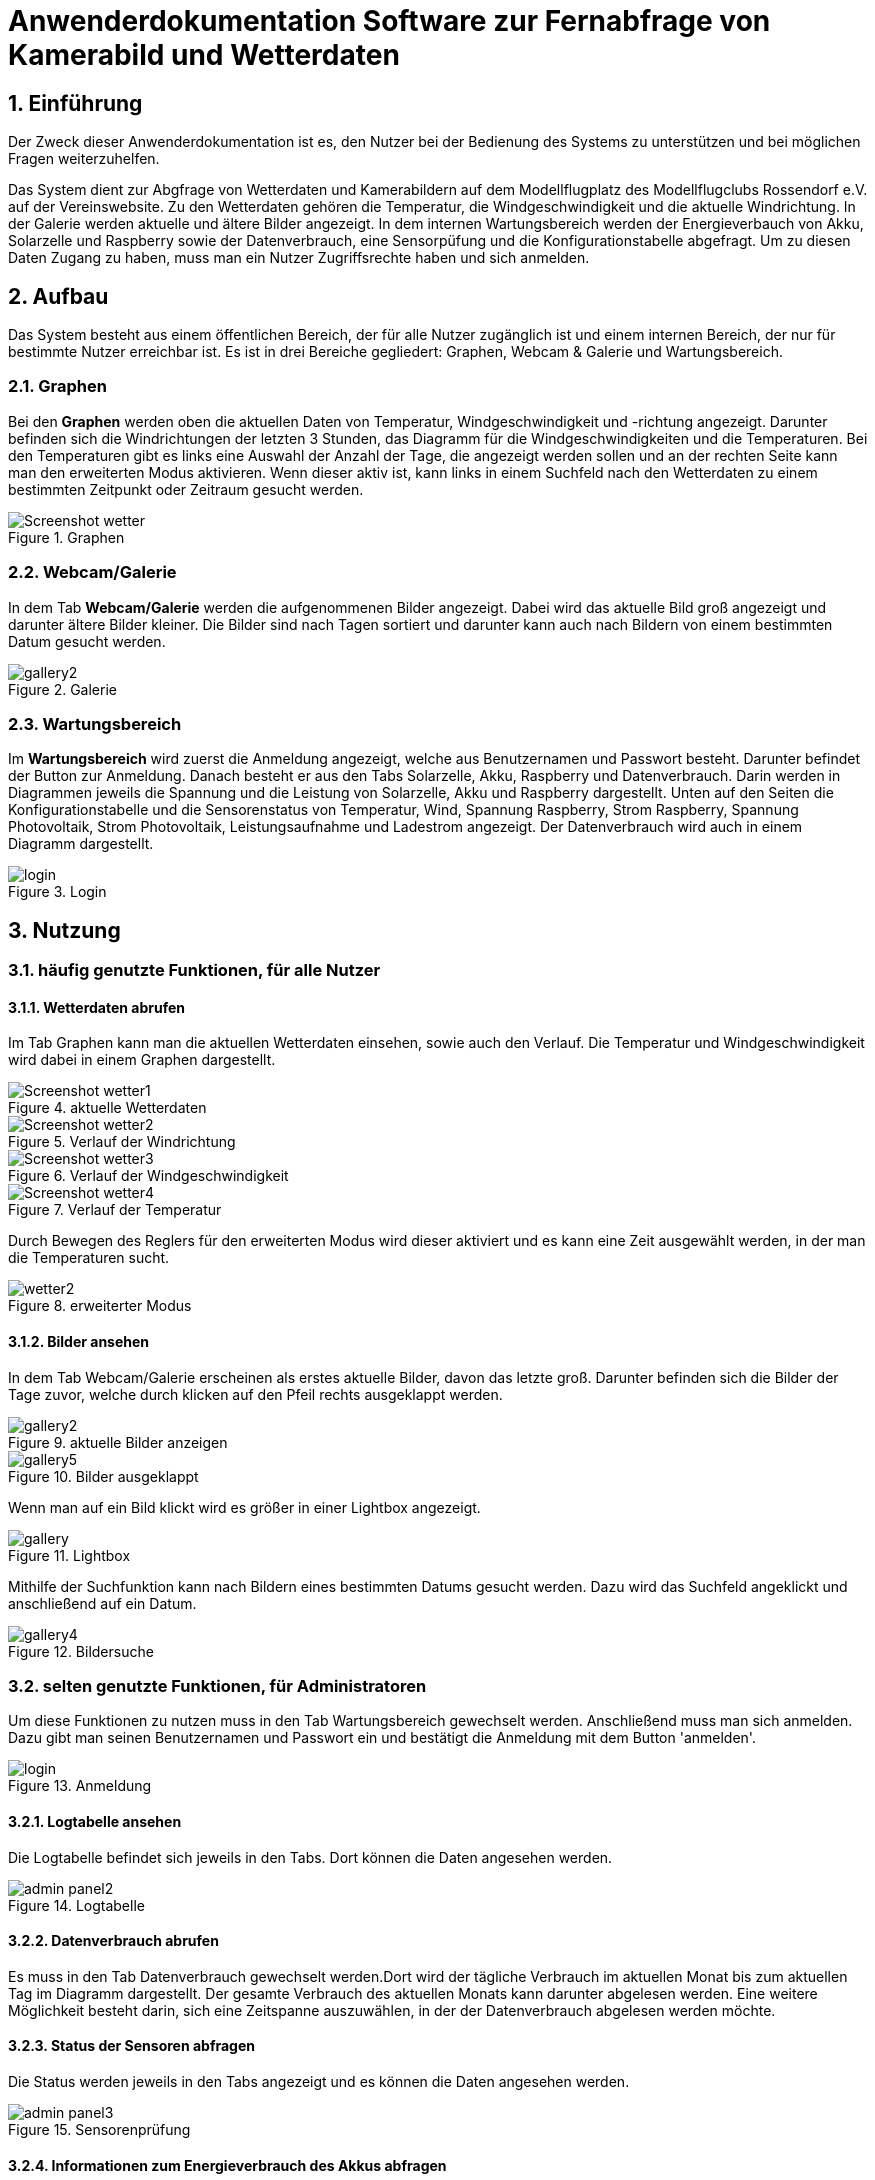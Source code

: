 = Anwenderdokumentation Software zur Fernabfrage von Kamerabild und Wetterdaten

:toc: 
:toc-title: Inhaltsverzeichnis
:sectnums:

== Einführung
Der Zweck dieser Anwenderdokumentation ist es, den Nutzer bei der Bedienung des Systems zu unterstützen und bei möglichen Fragen weiterzuhelfen. 

Das System dient zur Abgfrage von Wetterdaten und Kamerabildern auf dem Modellflugplatz des Modellflugclubs Rossendorf e.V. auf der Vereinswebsite. 
Zu den Wetterdaten gehören die Temperatur, die Windgeschwindigkeit und die aktuelle Windrichtung. In der Galerie werden aktuelle und ältere Bilder angezeigt.
In dem internen Wartungsbereich werden der Energieverbauch von Akku, Solarzelle und Raspberry sowie der Datenverbrauch, eine Sensorpüfung und die Konfigurationstabelle abgefragt. Um zu diesen Daten Zugang zu haben, muss man ein Nutzer Zugriffsrechte haben und sich anmelden. 

== Aufbau
Das System besteht aus einem öffentlichen Bereich, der für alle Nutzer zugänglich ist und einem internen Bereich, der nur für bestimmte Nutzer erreichbar ist. Es ist in drei Bereiche gegliedert: Graphen, Webcam & Galerie und Wartungsbereich.

=== Graphen
Bei den *Graphen* werden oben die aktuellen Daten von Temperatur, Windgeschwindigkeit und -richtung angezeigt. Darunter befinden sich die Windrichtungen der letzten 3 Stunden, das Diagramm für die Windgeschwindigkeiten und die Temperaturen. Bei den Temperaturen gibt es links eine Auswahl der Anzahl der Tage, die angezeigt werden sollen und an der rechten Seite kann man den erweiterten Modus aktivieren. Wenn dieser aktiv ist, kann links in einem Suchfeld nach den Wetterdaten zu einem bestimmten Zeitpunkt oder Zeitraum gesucht werden.

.Graphen
image::./Bilder/Screenshot_wetter.jpg[]

=== Webcam/Galerie
In dem Tab *Webcam/Galerie* werden die aufgenommenen Bilder angezeigt. Dabei wird das aktuelle Bild groß angezeigt und darunter ältere Bilder kleiner. Die Bilder sind nach Tagen sortiert und darunter kann auch nach Bildern von einem bestimmten Datum gesucht werden.

.Galerie
image::./Bilder/gallery2.jpg[]

=== Wartungsbereich
Im *Wartungsbereich* wird zuerst die Anmeldung angezeigt, welche aus Benutzernamen und Passwort besteht. Darunter befindet der Button zur Anmeldung. Danach besteht er aus den Tabs Solarzelle, Akku, Raspberry und Datenverbrauch. Darin werden in Diagrammen jeweils die Spannung und die Leistung von Solarzelle, Akku und Raspberry dargestellt. Unten auf den Seiten die Konfigurationstabelle und die Sensorenstatus von Temperatur, Wind, Spannung Raspberry, Strom Raspberry, Spannung Photovoltaik, Strom Photovoltaik, Leistungsaufnahme und Ladestrom angezeigt. 
Der Datenverbrauch wird auch in einem Diagramm dargestellt.  

.Login
image::./Bilder/login.jpg[]

== Nutzung
=== häufig genutzte Funktionen, für alle Nutzer
==== Wetterdaten abrufen
Im Tab Graphen kann man die aktuellen Wetterdaten einsehen, sowie auch den Verlauf. Die Temperatur und Windgeschwindigkeit wird dabei in einem Graphen dargestellt.

.aktuelle Wetterdaten
image::./Bilder/Screenshot_wetter1.jpg[]
.Verlauf der Windrichtung
image::./Bilder/Screenshot_wetter2.jpg[]
.Verlauf der Windgeschwindigkeit
image::./Bilder/Screenshot_wetter3.jpg[]
.Verlauf der Temperatur
image::./Bilder/Screenshot_wetter4.jpg[]

Durch Bewegen des Reglers für den erweiterten Modus wird dieser aktiviert und es kann eine Zeit ausgewählt werden, in der man die Temperaturen sucht. 

.erweiterter Modus
image::./Bilder/wetter2.jpg[]

==== Bilder ansehen
In dem Tab Webcam/Galerie erscheinen als erstes aktuelle Bilder, davon das letzte groß. Darunter befinden sich die Bilder der Tage zuvor, welche durch klicken auf den Pfeil rechts ausgeklappt werden.

.aktuelle Bilder anzeigen
image::./Bilder/gallery2.jpg[]
.Bilder ausgeklappt
image::./Bilder/gallery5.jpg[]

Wenn man auf ein Bild klickt wird es größer in einer Lightbox angezeigt.

.Lightbox
image::./Bilder/gallery.jpg[]

Mithilfe der Suchfunktion kann nach Bildern eines bestimmten Datums gesucht werden. Dazu wird das Suchfeld angeklickt und anschließend auf ein Datum.

.Bildersuche
image::./Bilder/gallery4.jpg[]

=== selten genutzte Funktionen, für Administratoren
Um diese Funktionen zu nutzen muss in den Tab Wartungsbereich gewechselt werden. Anschließend muss man sich anmelden. Dazu gibt man seinen Benutzernamen und Passwort ein und bestätigt die Anmeldung mit dem Button 'anmelden'.

.Anmeldung
image::./Bilder/login.jpg[]

==== Logtabelle ansehen
Die Logtabelle befindet sich jeweils in den Tabs.
Dort können die Daten angesehen werden.

.Logtabelle
image::./Bilder/admin_panel2.jpg[]

==== Datenverbrauch abrufen
Es muss in den Tab Datenverbrauch gewechselt werden.Dort wird der tägliche Verbrauch im aktuellen Monat bis zum aktuellen Tag im Diagramm dargestellt. Der gesamte Verbrauch des aktuellen Monats kann darunter abgelesen werden. Eine weitere Möglichkeit besteht darin, sich eine Zeitspanne auszuwählen, in der der Datenverbrauch abgelesen werden möchte.

==== Status der Sensoren abfragen
Die Status werden jeweils in den Tabs angezeigt und es können die Daten angesehen werden.

.Sensorenprüfung
image::./Bilder/admin_panel3.jpg[]

==== Informationen zum Energieverbrauch des Akkus abfragen
Dazu in den Tab Akku wechseln und die Spannung und Leistung ablesen.

==== Informationen zum Energieverbrauch der Solarzelle abfragen
Dazu in den Tab Solarzelle wechseln und die Spannung und Leistung ablesen.

.Spannung und Leistung der Solarzelle
image::./Bilder/admin_panel1.jpg[]

==== Informationen zum Energieverbrauch des Raspberrys abfragen
Dazu in den Tab Raspberry wechseln und die Spannung und Leistung ablesen.